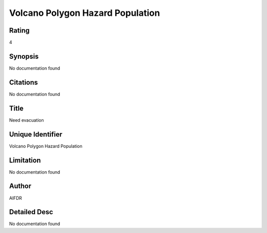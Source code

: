 Volcano Polygon Hazard Population
=================================

Rating
------
4

Synopsis
--------
No documentation found

Citations
---------
No documentation found

Title
-----
Need evacuation

Unique Identifier
-----------------
Volcano Polygon Hazard Population

Limitation
----------
No documentation found

Author
------
AIFDR

Detailed Desc
-------------
No documentation found

